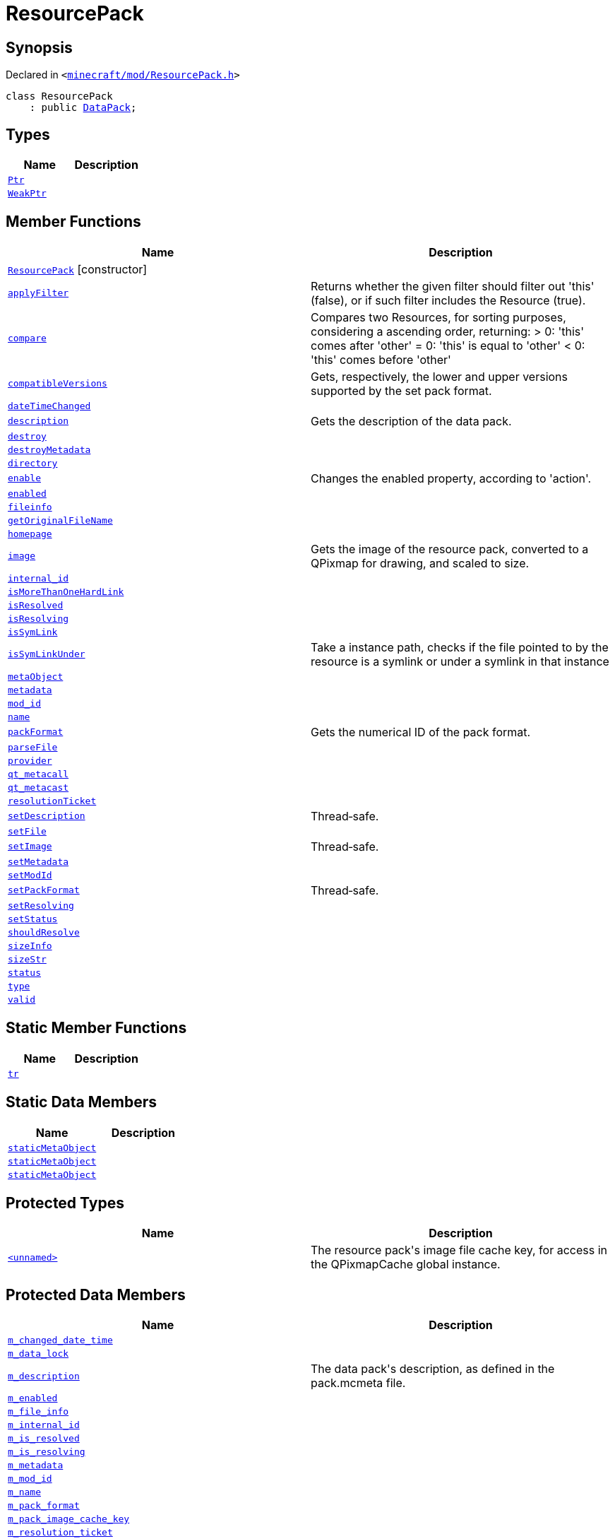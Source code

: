 [#ResourcePack]
= ResourcePack
:relfileprefix: 
:mrdocs:


== Synopsis

Declared in `&lt;https://github.com/PrismLauncher/PrismLauncher/blob/develop/launcher/minecraft/mod/ResourcePack.h#L18[minecraft&sol;mod&sol;ResourcePack&period;h]&gt;`

[source,cpp,subs="verbatim,replacements,macros,-callouts"]
----
class ResourcePack
    : public xref:DataPack.adoc[DataPack];
----

== Types
[cols=2]
|===
| Name | Description 

| xref:Resource/Ptr.adoc[`Ptr`] 
| 

| xref:Resource/WeakPtr.adoc[`WeakPtr`] 
| 

|===
== Member Functions
[cols=2]
|===
| Name | Description 

| xref:ResourcePack/2constructor.adoc[`ResourcePack`]         [.small]#[constructor]#
| 
| xref:Resource/applyFilter.adoc[`applyFilter`] 
| Returns whether the given filter should filter out &apos;this&apos; (false),
or if such filter includes the Resource (true)&period;



| xref:Resource/compare.adoc[`compare`] 
| Compares two Resources, for sorting purposes, considering a ascending order, returning&colon;
&gt; 0&colon; &apos;this&apos; comes after &apos;other&apos;
&equals; 0&colon; &apos;this&apos; is equal to &apos;other&apos;
&lt; 0&colon; &apos;this&apos; comes before &apos;other&apos;



| xref:DataPack/compatibleVersions.adoc[`compatibleVersions`] 
| Gets, respectively, the lower and upper versions supported by the set pack format&period;



| xref:Resource/dateTimeChanged.adoc[`dateTimeChanged`] 
| 

| xref:DataPack/description.adoc[`description`] 
| Gets the description of the data pack&period;



| xref:Resource/destroy.adoc[`destroy`] 
| 

| xref:Resource/destroyMetadata.adoc[`destroyMetadata`] 
| 

| xref:DataPack/directory.adoc[`directory`] 
| 
| xref:Resource/enable.adoc[`enable`] 
| Changes the enabled property, according to &apos;action&apos;&period;



| xref:Resource/enabled.adoc[`enabled`] 
| 

| xref:Resource/fileinfo.adoc[`fileinfo`] 
| 

| xref:Resource/getOriginalFileName.adoc[`getOriginalFileName`] 
| 

| xref:Resource/homepage.adoc[`homepage`] 
| 

| xref:ResourcePack/image.adoc[`image`] 
| Gets the image of the resource pack, converted to a QPixmap for drawing, and scaled to size&period;



| xref:Resource/internal_id.adoc[`internal&lowbar;id`] 
| 

| xref:Resource/isMoreThanOneHardLink.adoc[`isMoreThanOneHardLink`] 
| 

| xref:Resource/isResolved.adoc[`isResolved`] 
| 

| xref:Resource/isResolving.adoc[`isResolving`] 
| 

| xref:Resource/isSymLink.adoc[`isSymLink`] 
| 

| xref:Resource/isSymLinkUnder.adoc[`isSymLinkUnder`] 
| Take a instance path, checks if the file pointed to by the resource is a symlink or under a symlink in that instance

| xref:Resource/metaObject.adoc[`metaObject`] 
| 
| xref:Resource/metadata.adoc[`metadata`] 
| 
| xref:Resource/mod_id.adoc[`mod&lowbar;id`] 
| 

| xref:Resource/name.adoc[`name`] 
| 

| xref:DataPack/packFormat.adoc[`packFormat`] 
| Gets the numerical ID of the pack format&period;



| xref:Resource/parseFile.adoc[`parseFile`] 
| 

| xref:Resource/provider.adoc[`provider`] 
| 

| xref:Resource/qt_metacall.adoc[`qt&lowbar;metacall`] 
| 
| xref:Resource/qt_metacast.adoc[`qt&lowbar;metacast`] 
| 
| xref:Resource/resolutionTicket.adoc[`resolutionTicket`] 
| 

| xref:DataPack/setDescription.adoc[`setDescription`] 
| Thread&hyphen;safe&period;



| xref:Resource/setFile.adoc[`setFile`] 
| 

| xref:ResourcePack/setImage.adoc[`setImage`] 
| Thread&hyphen;safe&period;



| xref:Resource/setMetadata.adoc[`setMetadata`] 
| 
| xref:Resource/setModId.adoc[`setModId`] 
| 

| xref:DataPack/setPackFormat.adoc[`setPackFormat`] 
| Thread&hyphen;safe&period;



| xref:Resource/setResolving.adoc[`setResolving`] 
| 

| xref:Resource/setStatus.adoc[`setStatus`] 
| 

| xref:Resource/shouldResolve.adoc[`shouldResolve`] 
| 

| xref:Resource/sizeInfo.adoc[`sizeInfo`] 
| 

| xref:Resource/sizeStr.adoc[`sizeStr`] 
| 

| xref:Resource/status.adoc[`status`] 
| 

| xref:Resource/type.adoc[`type`] 
| 

| xref:Resource/valid.adoc[`valid`] 
| 
|===
== Static Member Functions
[cols=2]
|===
| Name | Description 

| xref:Resource/tr.adoc[`tr`] 
| 
|===
== Static Data Members
[cols=2]
|===
| Name | Description 

| xref:Resource/staticMetaObject.adoc[`staticMetaObject`] 
| 

| xref:DataPack/staticMetaObject.adoc[`staticMetaObject`] 
| 

| xref:ResourcePack/staticMetaObject.adoc[`staticMetaObject`] 
| 

|===

== Protected Types
[cols=2]
|===
| Name | Description 

| xref:ResourcePack/01record.adoc[`&lt;unnamed&gt;`] 
| The resource pack&apos;s image file cache key, for access in the QPixmapCache global instance&period;



|===
== Protected Data Members
[cols=2]
|===
| Name | Description 

| xref:Resource/m_changed_date_time.adoc[`m&lowbar;changed&lowbar;date&lowbar;time`] 
| 

| xref:DataPack/m_data_lock.adoc[`m&lowbar;data&lowbar;lock`] 
| 

| xref:DataPack/m_description.adoc[`m&lowbar;description`] 
| The data pack&apos;s description, as defined in the pack&period;mcmeta file&period;



| xref:Resource/m_enabled.adoc[`m&lowbar;enabled`] 
| 

| xref:Resource/m_file_info.adoc[`m&lowbar;file&lowbar;info`] 
| 

| xref:Resource/m_internal_id.adoc[`m&lowbar;internal&lowbar;id`] 
| 

| xref:Resource/m_is_resolved.adoc[`m&lowbar;is&lowbar;resolved`] 
| 

| xref:Resource/m_is_resolving.adoc[`m&lowbar;is&lowbar;resolving`] 
| 

| xref:Resource/m_metadata.adoc[`m&lowbar;metadata`] 
| 

| xref:Resource/m_mod_id.adoc[`m&lowbar;mod&lowbar;id`] 
| 

| xref:Resource/m_name.adoc[`m&lowbar;name`] 
| 

| xref:DataPack/m_pack_format.adoc[`m&lowbar;pack&lowbar;format`] 
| 

| xref:ResourcePack/m_pack_image_cache_key.adoc[`m&lowbar;pack&lowbar;image&lowbar;cache&lowbar;key`] 
| 

| xref:Resource/m_resolution_ticket.adoc[`m&lowbar;resolution&lowbar;ticket`] 
| 

| xref:Resource/m_size_info.adoc[`m&lowbar;size&lowbar;info`] 
| 

| xref:Resource/m_size_str.adoc[`m&lowbar;size&lowbar;str`] 
| 

| xref:Resource/m_status.adoc[`m&lowbar;status`] 
| 

| xref:Resource/m_type.adoc[`m&lowbar;type`] 
| 

|===




[.small]#Created with https://www.mrdocs.com[MrDocs]#
